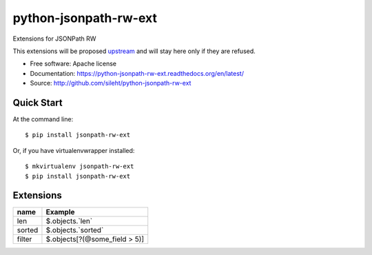 ===============================
python-jsonpath-rw-ext
===============================

.. image:: https://travis-ci.org/sileht/python-jsonpath-rw-ext.png?branch=master
   :target: https://travis-ci.org/sileht/python-jsonpath-rw-ext

.. image:: https://img.shields.io/pypi/v/jsonpath-rw-ext.svg
   :target: https://pypi.python.org/pypi/jsonpath-rw-ext/
   :alt: Latest Version

.. image:: https://img.shields.io/pypi/dm/jsonpath-rw-ext.svg
   :target: https://pypi.python.org/pypi/jsonpath-rw-ext/
   :alt: Downloads

Extensions for JSONPath RW

This extensions will be proposed `upstream <https://github.com/kennknowles/python-jsonpath-rw>`__
and will stay here only if they are refused.


* Free software: Apache license
* Documentation: https://python-jsonpath-rw-ext.readthedocs.org/en/latest/
* Source: http://github.com/sileht/python-jsonpath-rw-ext


Quick Start
-----------

At the command line::

    $ pip install jsonpath-rw-ext

Or, if you have virtualenvwrapper installed::

    $ mkvirtualenv jsonpath-rw-ext
    $ pip install jsonpath-rw-ext


Extensions
----------

+--------------+-------------------------------+
| name         | Example                       |
+==============+===============================+
| len          | $.objects.`len`               |
+--------------+-------------------------------+
| sorted       | $.objects.`sorted`            |
+--------------+-------------------------------+
| filter       | $.objects[?(@some_field > 5)] |
+--------------+-------------------------------+



